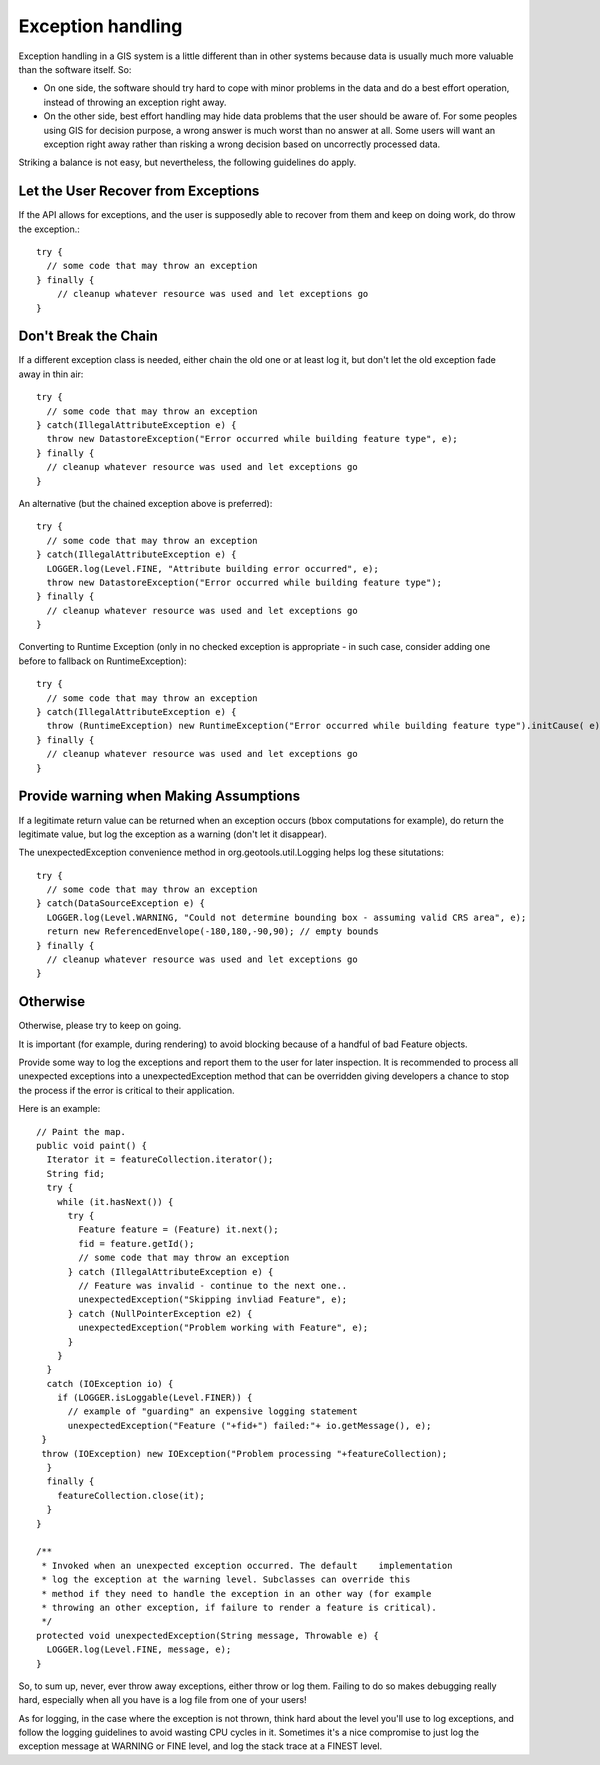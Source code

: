 Exception handling
--------------------

Exception handling in a GIS system is a little different than in other systems because data is usually much more valuable than the software itself. So:

* On one side, the software should try hard to cope with minor problems in the data and do a best effort operation, instead of throwing an exception right away.
* On the other side, best effort handling may hide data problems that the user should be aware of. For some peoples using GIS for decision purpose, a wrong answer is much worst than no answer at all. Some users will want an exception right away rather than risking a wrong decision based on uncorrectly processed data.

Striking a balance is not easy, but nevertheless, the following guidelines do apply.

Let the User Recover from Exceptions
^^^^^^^^^^^^^^^^^^^^^^^^^^^^^^^^^^^^

If the API allows for exceptions, and the user is supposedly able to recover from them and keep on doing work, do throw the exception.::
   
   try {
     // some code that may throw an exception
   } finally {
       // cleanup whatever resource was used and let exceptions go
   }

Don't Break the Chain
^^^^^^^^^^^^^^^^^^^^^

If a different exception class is needed, either chain the old one or at least log it, but don't let the old exception fade away in thin air::
   
   try {
     // some code that may throw an exception
   } catch(IllegalAttributeException e) {
     throw new DatastoreException("Error occurred while building feature type", e);
   } finally {
     // cleanup whatever resource was used and let exceptions go
   }

An alternative (but the chained exception above is preferred)::
   
   try {
     // some code that may throw an exception
   } catch(IllegalAttributeException e) {
     LOGGER.log(Level.FINE, "Attribute building error occurred", e);
     throw new DatastoreException("Error occurred while building feature type");
   } finally {
     // cleanup whatever resource was used and let exceptions go
   }

Converting to Runtime Exception (only in no checked exception is appropriate - in such case, consider adding one before to fallback on RuntimeException)::
   
   try {
     // some code that may throw an exception
   } catch(IllegalAttributeException e) {
     throw (RuntimeException) new RuntimeException("Error occurred while building feature type").initCause( e);
   } finally {
     // cleanup whatever resource was used and let exceptions go
   }

Provide warning when Making Assumptions
^^^^^^^^^^^^^^^^^^^^^^^^^^^^^^^^^^^^^^^

If a legitimate return value can be returned when an exception occurs (bbox computations for example), do return the legitimate value, but log the exception as a warning (don't let it disappear). 

The unexpectedException convenience method in org.geotools.util.Logging helps log these situtations::
   
   try {
     // some code that may throw an exception
   } catch(DataSourceException e) {
     LOGGER.log(Level.WARNING, "Could not determine bounding box - assuming valid CRS area", e);
     return new ReferencedEnvelope(-180,180,-90,90); // empty bounds
   } finally {
     // cleanup whatever resource was used and let exceptions go
   }

Otherwise
^^^^^^^^^

Otherwise, please try to keep on going.

It is important (for example, during rendering) to avoid blocking because of a handful of bad Feature objects.

Provide some way to log the exceptions and report them to the user for later inspection. It is recommended to process all unexpected exceptions into a unexpectedException method that can be overridden giving developers a chance to stop the process if the error is critical to their application.

Here is an example::
   
   // Paint the map.
   public void paint() {
     Iterator it = featureCollection.iterator();
     String fid;
     try {
       while (it.hasNext()) {
         try {
           Feature feature = (Feature) it.next();
           fid = feature.getId();
           // some code that may throw an exception  
         } catch (IllegalAttributeException e) {
           // Feature was invalid - continue to the next one..
           unexpectedException("Skipping invliad Feature", e);
         } catch (NullPointerException e2) {
           unexpectedException("Problem working with Feature", e);
         }
       }
     }
     catch (IOException io) {
       if (LOGGER.isLoggable(Level.FINER)) {
         // example of "guarding" an expensive logging statement
         unexpectedException("Feature ("+fid+") failed:"+ io.getMessage(), e);
    }
    throw (IOException) new IOException("Problem processing "+featureCollection);
     }
     finally {
       featureCollection.close(it);
     }
   }
   
   /**
    * Invoked when an unexpected exception occurred. The default    implementation
    * log the exception at the warning level. Subclasses can override this
    * method if they need to handle the exception in an other way (for example
    * throwing an other exception, if failure to render a feature is critical).
    */
   protected void unexpectedException(String message, Throwable e) {
     LOGGER.log(Level.FINE, message, e);
   }

So, to sum up, never, ever throw away exceptions, either throw or log them. Failing to do so makes debugging really hard, especially when all you have is a log file from one of your users!

As for logging, in the case where the exception is not thrown, think hard about the level you'll use to log exceptions, and follow the logging guidelines to avoid wasting CPU cycles in it. Sometimes it's a nice compromise to just log the exception message at WARNING or FINE level, and log the stack trace at a FINEST level.